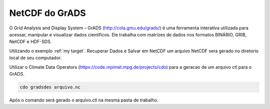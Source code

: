 NetCDF do GrADS
===============

O Grid Analysis and Display System – GrADS  (http://cola.gmu.edu/grads/) é uma ferramenta interativa utilizada para acessar, manipular e visualizar dados científicos. Ele trabalha com matrizes de dados nos formatos BINÁRIO, GRIB, NetCDF e HDF-SDS.

Utilizando o exemplo :ref:`my target`. Recuperar Dados e Salvar em NetCDF um  arquivo NetCDF sera gerado no diretorio local de seu computador.

Utilizar o Climate Data Operators (https://code.mpimet.mpg.de/projects/cdo) para a geracao de um arquivo ctl para o GrADS.

.. code-block:: console

  cdo gradsdes arquivo.nc

Após o  comando será gerado o arquivo.ctl na mesma pasta de trabalho.







